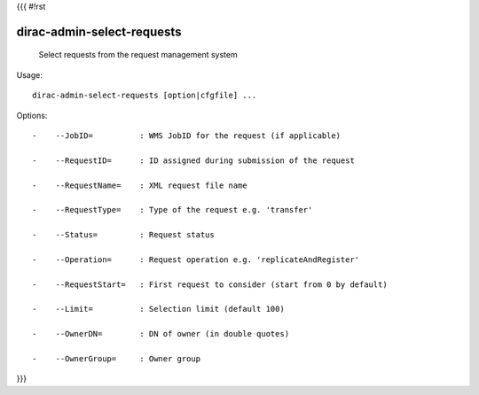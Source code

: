 {{{
#!rst

dirac-admin-select-requests
@@@@@@@@@@@@@@@@@@@@@@@@@@@@@@@@

  Select requests from the request management system

Usage::

  dirac-admin-select-requests [option|cfgfile] ... 

 

Options::

  -    --JobID=          : WMS JobID for the request (if applicable) 

  -    --RequestID=      : ID assigned during submission of the request 

  -    --RequestName=    : XML request file name 

  -    --RequestType=    : Type of the request e.g. 'transfer' 

  -    --Status=         : Request status 

  -    --Operation=      : Request operation e.g. 'replicateAndRegister' 

  -    --RequestStart=   : First request to consider (start from 0 by default) 

  -    --Limit=          : Selection limit (default 100) 

  -    --OwnerDN=        : DN of owner (in double quotes) 

  -    --OwnerGroup=     : Owner group 
}}}
